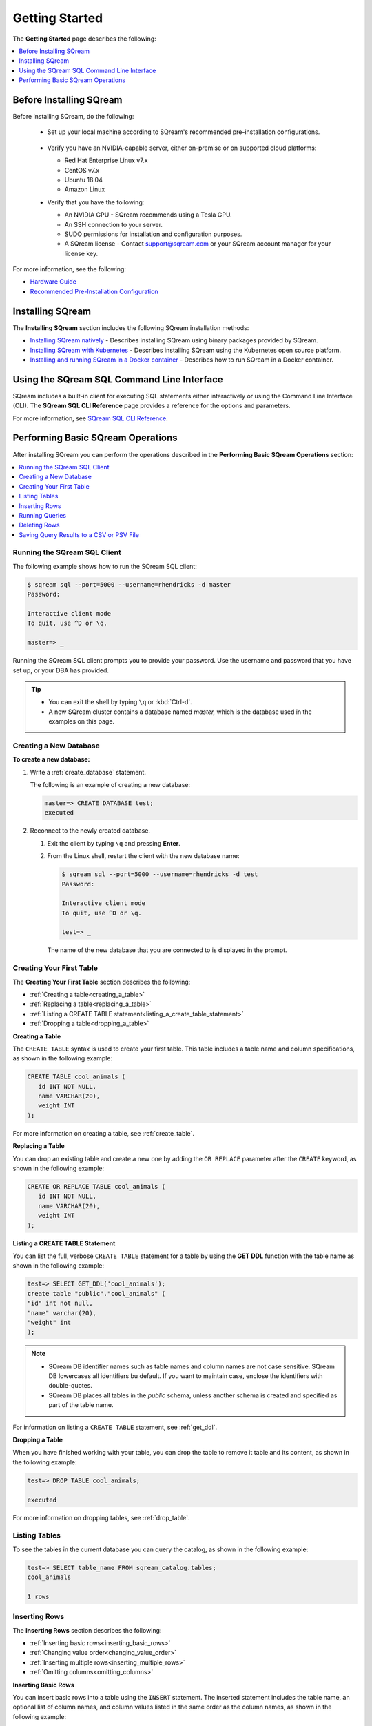 .. _first_steps:

****************************
Getting Started
****************************

The **Getting Started** page describes the following:

.. contents::
   :local:
   :depth: 1

Before Installing SQream
============================
Before installing SQream, do the following:

 * Set up your local machine according to SQream's recommended pre-installation configurations.
 
    ::
   
 * Verify you have an NVIDIA-capable server, either on-premise or on supported cloud platforms: 

   * Red Hat Enterprise Linux v7.x
   
 
   * CentOS v7.x
   

   * Ubuntu 18.04
   
 
   * Amazon Linux
	 
 * Verify that you have the following:
 
   * An NVIDIA GPU - SQream recommends using a Tesla GPU.
 

   * An SSH connection to your server.
 

   * SUDO permissions for installation and configuration purposes.
 
 
   * A SQream license - Contact support@sqream.com or your SQream account manager for your license key.
For more information, see the following:

* `Hardware Guide <https://docs.sqream.com/en/v2020.3.2.1/guides/operations/hardware_guide.html>`_
* `Recommended Pre-Installation Configuration <https://docs.sqream.com/en/v2020.3.2.1/guides/operations/recommended_pre-installation_configurations.html>`_







Installing SQream
============================
The **Installing SQream** section includes the following SQream installation methods:

* `Installing SQream natively <https://docs.sqream.com/en/v2020.3.2.1/guides/operations/installing_sqream_with_binary.html>`_ - Describes installing SQream using binary packages provided by SQream.
* `Installing SQream with Kubernetes <https://docs.sqream.com/en/v2020.3.2.1/guides/operations/installing_sqream_with_kubernetes.html>`_ - Describes installing SQream using the Kubernetes open source platform.
* `Installing and running SQream in a Docker container <https://docs.sqream.com/en/v2020.3.2.1/guides/operations/running_sqream_in_a_docker_container.html>`_ - Describes how to run SQream in a Docker container.

Using the SQream SQL Command Line Interface
============================================
SQream includes a built-in client for executing SQL statements either interactively or using the Command Line Interface (CLI). The **SQream SQL CLI Reference** page provides a reference for the options and parameters.

For more information, see `SQream SQL CLI Reference <https://docs.sqream.com/en/v2020.3.2.1/reference/cli/sqream_sql.html>`_.

Performing Basic SQream Operations
====================================
After installing SQream you can perform the operations described in the **Performing Basic SQream Operations** section:

.. contents::
   :local:
   :depth: 1


Running the SQream SQL Client
---------------------------------
The following example shows how to run the SQream SQL client:

.. code-block:: psql

   $ sqream sql --port=5000 --username=rhendricks -d master
   Password:
   
   Interactive client mode
   To quit, use ^D or \q.
   
   master=> _

Running the SQream SQL client prompts you to provide your password. Use the username and password that you have set up, or your DBA has provided.
  
.. tip::
   * You can exit the shell by typing ``\q``  or :kbd:`Ctrl-d`. 
   * A new SQream cluster contains a database named `master,` which is the database used in the examples on this page.

Creating a New Database
--------------------------
**To create a new database:**

1. Write a :ref:`create_database` statement.

   The following is an example of creating a new database:

   .. code-block:: psql

      master=> CREATE DATABASE test;
      executed

2. Reconnect to the newly created database.

   1. Exit the client by typing ``\q`` and pressing **Enter**.
   2. From the Linux shell, restart the client with the new database name:

      .. code-block:: psql

         $ sqream sql --port=5000 --username=rhendricks -d test
         Password:
   
         Interactive client mode
         To quit, use ^D or \q.
   
         test=> _

    The name of the new database that you are connected to is displayed in the prompt.

Creating Your First Table
------------------------------
The **Creating Your First Table** section describes the following:

* :ref:`Creating a table<creating_a_table>`
* :ref:`Replacing a table<replacing_a_table>`
* :ref:`Listing a CREATE TABLE statement<listing_a_create_table_statement>`
* :ref:`Dropping a table<dropping_a_table>`


.. _creating_a_table:

**Creating a Table**

The ``CREATE TABLE`` syntax is used to create your first table. This table includes a table name and column specifications, as shown in the following example:

.. code-block:: postgres

   CREATE TABLE cool_animals (
      id INT NOT NULL,
      name VARCHAR(20),
      weight INT
   );

For more information on creating a table, see :ref:`create_table`.

.. _replacing_a_table:

**Replacing a Table**

You can drop an existing table and create a new one by adding the ``OR REPLACE`` parameter after the ``CREATE`` keyword, as shown in the following example:

.. code-block:: postgres

   CREATE OR REPLACE TABLE cool_animals (
      id INT NOT NULL,
      name VARCHAR(20),
      weight INT
   );

.. TODO: cool_animals? I think we need to decide if the customer for this documenation is 12 years old, or an IT professional.

.. _listing_a_create_table_statement:

**Listing a CREATE TABLE Statement**
   
You can list the full, verbose ``CREATE TABLE`` statement for a table by using the **GET DDL** function with the table name as shown in the following example:

.. code-block:: psql

   test=> SELECT GET_DDL('cool_animals');
   create table "public"."cool_animals" (
   "id" int not null,
   "name" varchar(20),
   "weight" int
   );

.. note:: 

   * SQream DB identifier names such as table names and column names are not case sensitive. SQream DB lowercases all identifiers bu default. If you want to maintain case, enclose the identifiers with double-quotes.
   * SQream DB places all tables in the `public` schema, unless another schema is created and specified as part of the table name.
   
For information on listing a ``CREATE TABLE`` statement, see :ref:`get_ddl`.

.. _dropping_a_table:

**Dropping a Table**

When you have finished working with your table, you can drop the table to remove it table and its content, as shown in the following example:

.. code-block:: psql

   test=> DROP TABLE cool_animals;
   
   executed
   
For more information on dropping tables, see :ref:`drop_table`.

Listing Tables
------------------
To see the tables in the current database you can query the catalog, as shown in the following example:

.. code-block:: psql

   test=> SELECT table_name FROM sqream_catalog.tables;
   cool_animals
   
   1 rows

Inserting Rows
-------------------
The **Inserting Rows** section describes the following:

* :ref:`Inserting basic rows<inserting_basic_rows>`
* :ref:`Changing value order<changing_value_order>`
* :ref:`Inserting multiple rows<inserting_multiple_rows>`
* :ref:`Omitting columns<omitting_columns>`


.. _inserting_basic_rows:

**Inserting Basic Rows**

You can insert basic rows into a table using the ``INSERT`` statement. The inserted statement includes the table name, an optional list of column names, and column values listed in the same order as the column names, as shown in the following example:

.. code-block:: psql

   test=> INSERT INTO cool_animals VALUES (1, 'Dog', 7);
   
   executed

.. _changing_value_order:

**Changing Value Order**

You can change the order of values by specifying the column order, as shown in the following example:

.. code-block:: psql

   test=> INSERT INTO cool_animals(weight, id, name) VALUES (3, 2, 'Possum');
   
   executed

.. _inserting_multiple_rows:

**Inserting Multiple Rows**

You can insert multiple rows using the ``INSERT`` statement by using sets of parentheses separated by commas, as shown in the following example:

.. code-block:: psql

   test=> INSERT INTO cool_animals VALUES
         (3, 'Cat', 5) ,
         (4, 'Elephant', 6500) ,
         (5, 'Rhinoceros', 2100);
   
   executed

.. note:: You can load large data sets using bulk loading methods instead. For more information, see :ref:`inserting_data`.

.. _omitting_columns:

**Omitting Columns**

Omitting columns that have a default values (including default ``NULL`` values) uses the default value, as shown in the following example:

.. code-block:: psql

   test=> INSERT INTO cool_animals (id) VALUES (6);
   
   executed

.. code-block:: psql

   test=> INSERT INTO cool_animals (id) VALUES (6);
   
   executed
   test=> SELECT * FROM cool_animals;
   1,Dog                 ,7
   2,Possum              ,3
   3,Cat                 ,5
   4,Elephant            ,6500
   5,Rhinoceros          ,2100
   6,\N,\N
   
   6 rows

.. note:: Null row values are represented as ``\N``

For more information on inserting rows, see :ref:`insert`.

For more information on default values, see :ref:`default value<default_values>`.


Running Queries
------------------
The **Running Queries** section describes the following:

* :ref:`Running basic queries<running_basic_queries>`
* :ref:`Outputting all columns<outputting_all_columns>`
* :ref:`Outputting shorthand table values<outputting_shorthand_table_values>`
* :ref:`Filtering results<filtering_results>`
* :ref:`Sorting results<sorting_results>`
* :ref:`Filtering null rows<filtering_null_rows>`


.. _running_basic_queries:

**Running Basic Queries**

You can run a basic query using the ``SELECT`` keyword, followed by a list of columns and values to be returned, and the table to get the data from, as shown in the following example:

.. code-block:: psql

   test=> SELECT id, name, weight FROM cool_animals;
   1,Dog                 ,7
   2,Possum              ,3
   3,Cat                 ,5
   4,Elephant            ,6500
   5,Rhinoceros          ,2100
   6,\N,\N
   
   6 rows
   
For more information on the ``SELECT`` keyword, see :ref:`select`.

.. _outputting_all_columns:

**To Output All Columns**

You can output all columns without specifying them using the star operator ``*``, as shown in the following example:

.. code-block:: psql

   test=> SELECT * FROM cool_animals;
   1,Dog                 ,7
   2,Possum              ,3
   3,Cat                 ,5
   4,Elephant            ,6500
   5,Rhinoceros          ,2100
   6,\N,\N
   
   6 rows

.. _outputting_shorthand_table_values:

**Outputting Shorthand Table Values**

You can output the number of values in a table without getting the full result set by using the ``COUNT`` statement:

.. code-block:: psql

   test=> SELECT COUNT(*) FROM cool_animals;
   6
   
   1 row

.. _filtering_results:

**Filtering Results**

You can filter results by adding a ``WHERE`` clause and specifying the filter condition, as shown in the following example:

.. code-block:: psql

   test=> SELECT id, name, weight FROM cool_animals WHERE weight > 1000;
   4,Elephant            ,6500
   5,Rhinoceros          ,2100
   
   2 rows

.. _sorting_results:

**Sorting Results**

You can sort results by adding an ``ORDER BY`` clause and specifying ascending (``ASC``) or descending (``DESC``) order, as shown in the following example:

.. code-block:: psql

   test=> SELECT * FROM cool_animals ORDER BY weight DESC;
   4,Elephant            ,6500
   5,Rhinoceros          ,2100
   1,Dog                 ,7
   3,Cat                 ,5
   2,Possum              ,3
   6,\N,\N

   6 rows

.. _filtering_null_rows:

**Filtering Null Rows**

You can filter null rows by adding an ``IS NOT NULL`` filter, as shown in the following example:

.. code-block:: psql

   test=> SELECT * FROM cool_animals WHERE weight IS NOT NULL ORDER BY weight DESC;
   4,Elephant            ,6500
   5,Rhinoceros          ,2100
   1,Dog                 ,7
   3,Cat                 ,5
   2,Possum              ,3

   5 rows
   
For more information, see the following:

* Outputting the number of values in a table without getting the full result set - :ref:`COUNT(*)<count>`.
* Filtering results - :ref:`WHERE<where>`
* Sorting results - :ref:`ORDER BY<order_by>`
* Filtering rows - :ref:`IS NOT NULL<is_null>`



Deleting Rows
-----------------
The **Deleting Rows** section describes the following:

* :ref:`Deleting selected rows<deleting_selected_rows>`
* :ref:`Deleting all rows<deleting_all_rows>`

.. _deleting_selected_rows:

**Deleting Selected Rows**

You can delete rows in a table selectively using the ``DELETE`` command. You must include a table name and `WHERE` clause to specify the rows to delete, as shown in the following example:

.. code-block:: psql

   test=> DELETE FROM cool_animals WHERE weight is null;
   
   executed
   master=> SELECT  * FROM cool_animals;
   1,Dog                 ,7
   2,Possum              ,3
   3,Cat                 ,5
   4,Elephant            ,6500
   5,Rhinoceros          ,2100

   5 rows

.. _deleting_all_rows:

**Deleting All Rows**

You can delete all rows in a table using the ``TRUNCATE`` command followed by the table name, as shown in the following example:

.. code-block:: psql

   test=> TRUNCATE TABLE cool_animals;
   
   executed

.. note:: While :ref:`truncate` deletes data from disk immediately, :ref:`delete` does not physically remove the deleted rows.

For more information, see the following:

* Deleting selected rows - :ref:`DELETE<delete>`
* Deleting all rows - :ref:`TRUNCATE<truncate>`

Saving Query Results to a CSV or PSV File
--------------------------------------------


You can save query results to a CSV or PSV file using the ``sqream sql`` command from a CLI client. This saves your query results to the selected delimited file format, as shown in the following example:

.. code-block:: console

   $ sqream sql --username=mjordan --database=nba --host=localhost --port=5000 -c "SELECT * FROM nba LIMIT 5" --results-only --delimiter='|' > nba.psv
   $ cat nba.psv
   Avery Bradley           |Boston Celtics        |0|PG|25|6-2 |180|Texas                |7730337
   Jae Crowder             |Boston Celtics        |99|SF|25|6-6 |235|Marquette            |6796117
   John Holland            |Boston Celtics        |30|SG|27|6-5 |205|Boston University    |\N
   R.J. Hunter             |Boston Celtics        |28|SG|22|6-5 |185|Georgia State        |1148640
   Jonas Jerebko           |Boston Celtics        |8|PF|29|6-10|231|\N|5000000

For more output options, see :ref:`Controlling the Client Output<controlling_output>`.

.. rubric:: What's next?

* Explore all of SQream DB's :ref:`SQL Syntax <sql_syntax>`.
* See the full :ref:`SQream SQL CLI reference <sqream_sql_cli_reference>`.
* Connect a :ref:`third party tool <third_party_tools>` to start analyzing data.
